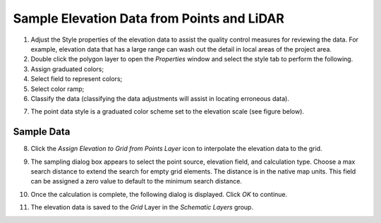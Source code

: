 Sample Elevation Data from Points and LiDAR
===========================================

1. Adjust the Style properties of the elevation data to assist the
   quality control measures for reviewing the data. For example,
   elevation data that has a large range can wash out the detail in
   local areas of the project area.

2. Double click the polygon layer to open the *Properties* window and
   select the style tab to perform the following.

3. Assign graduated colors;

4. Select field to represent colors;

5. Select color ramp;

6. Classify the data (classifying the data adjustments will assist in
   locating erroneous data).

.. image:: img/sampleelefrompoints1.png

7. The point data style is a graduated color scheme set to the elevation
   scale (see figure below).

.. image:: img/sampleelefrompoints2.png

Sample Data
-----------

8. Click the *Assign Elevation to Grid from Points Layer* icon to
   interpolate the elevation data to the grid.

.. image:: img/sampleelefrompoints3.png

9.  The sampling dialog box appears to select the point source,
    elevation field, and calculation type. Choose a max search distance
    to extend the search for empty grid elements. The distance is in the
    native map units. This field can be assigned a zero value to default
    to the minimum search distance.

    .. image:: img/sampleelefrompoints4.png

10. Once the calculation is complete, the following dialog is displayed.
    Click *OK* to continue.

.. image:: img/sampleelefrompoints5.png

11. The elevation data is saved to the *Grid* Layer in the *Schematic
    Layers* group.

.. image:: img/sampleelefrompoints6.png
